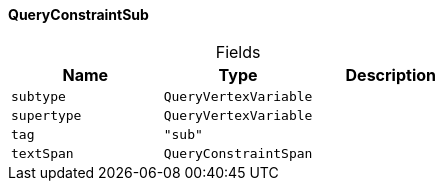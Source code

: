 [#_QueryConstraintSub]
==== QueryConstraintSub

[caption=""]
.Fields
// tag::properties[]
[cols=",,"]
[options="header"]
|===
|Name |Type |Description
a| `subtype` a| `QueryVertexVariable` a| 
a| `supertype` a| `QueryVertexVariable` a| 
a| `tag` a| `"sub"` a| 
a| `textSpan` a| `QueryConstraintSpan` a| 
|===
// end::properties[]

